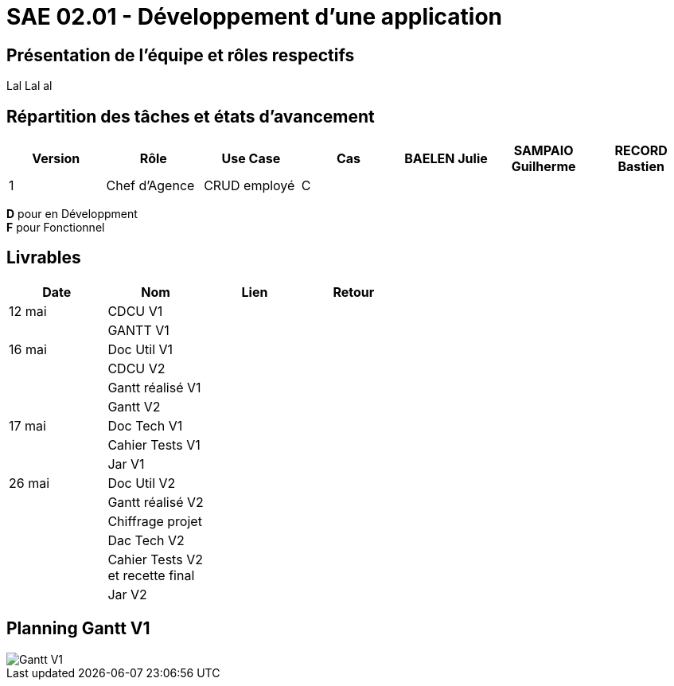 = SAE 02.01 - Développement d'une application

== Présentation de l'équipe et rôles respectifs

Lal Lal al

== Répartition des tâches et états d'avancement
[%header,cols=7*]
|===
|Version    |Rôle           |Use Case           |Cas                |BAELEN Julie       |SAMPAIO Guilherme  |RECORD Bastien

|1          |Chef d'Agence  |CRUD employé       |C                  |                   |                   |
|===

*D* pour en Développment +
*F* pour Fonctionnel


== Livrables
[%header,cols=4*]
|===
|Date       |Nom                |Lien               |Retour

|12 mai     |CDCU V1            |                   |

|           |GANTT V1           |                   |

|16 mai     |Doc Util V1        |                   |

|           |CDCU V2            |                   |

|           |Gantt réalisé V1   |                   |

|           |Gantt V2           |                   |

|17 mai     |Doc Tech V1        |                   |

|           |Cahier Tests V1    |                   |

|           |Jar V1             |                   |

|26 mai     |Doc Util V2        |                   |

|           |Gantt réalisé V2   |                   |

|           |Chiffrage projet   |                   |

|           |Dac Tech V2        |                   |

|           |Cahier Tests V2 +
             et recette final   |                   |

|           |Jar V2             |                   |
|===

== Planning Gantt V1

image::VERSION 1/Gantt V1.png[]
